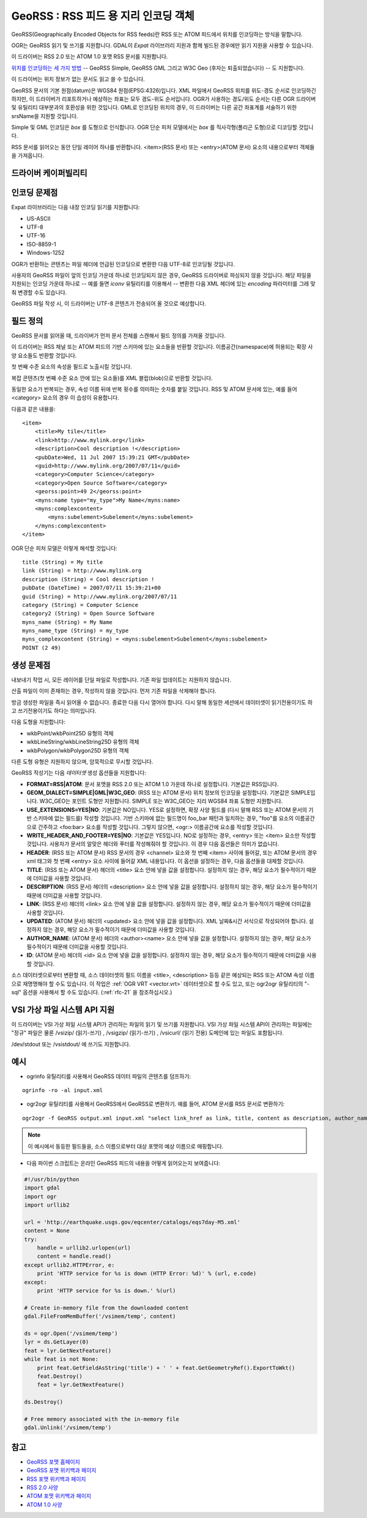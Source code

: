 .. _vector.georss:

GeoRSS : RSS 피드 용 지리 인코딩 객체
=====================================================

.. shortname:: GeoRSS

.. build_dependencies:: (읽기 지원에 libexpat 필요)

GeoRSS(Geographically Encoded Objects for RSS feeds)란 RSS 또는 ATOM 피드에서 위치를 인코딩하는 방식을 말합니다.

OGR는 GeoRSS 읽기 및 쓰기를 지원합니다. GDAL이 *Expat* 라이브러리 지원과 함께 빌드된 경우에만 읽기 지원을 사용할 수 있습니다.

이 드라이버는 RSS 2.0 또는 ATOM 1.0 포맷 RSS 문서를 지원합니다.

`위치를 인코딩하는 세 가지 방법 <https://georss.org/model.html>`_ -- GeoRSS Simple, GeoRSS GML 그리고 W3C Geo (후자는 퇴출되었습니다) -- 도 지원합니다.

이 드라이버는 위치 정보가 없는 문서도 읽고 쓸 수 있습니다.

GeoRSS 문서의 기본 원점(datum)은 WGS84 원점(EPSG:4326)입니다. XML 파일에서 GeoRSS 위치를 위도-경도 순서로 인코딩하긴 하지만, 이 드라이버가 리포트하거나 예상하는 좌표는 모두 경도-위도 순서입니다. OGR가 사용하는 경도/위도 순서는 다른 OGR 드라이버 및 유틸리티 대부분과의 호환성을 위한 것입니다. GML로 인코딩된 위치의 경우, 이 드라이버는 다른 공간 좌표계를 서술하기 위한 srsName을 지원할 것입니다.

Simple 및 GML 인코딩은 *box* 를 도형으로 인식합니다. OGR 단순 피처 모델에서는 *box* 를 직사각형(폴리곤 도형)으로 디코딩할 것입니다.

RSS 문서를 읽어오는 동안 단일 레이어 하나를 반환합니다. <item>(RSS 문서) 또는 <entry>(ATOM 문서) 요소의 내용으로부터 객체들을 가져옵니다.

드라이버 케이퍼빌리티
-------------------

.. supports_create::

.. supports_georeferencing::

.. supports_virtualio::

인코딩 문제점
---------------

Expat 라이브러리는 다음 내장 인코딩 읽기를 지원합니다:

-  US-ASCII
-  UTF-8
-  UTF-16
-  ISO-8859-1
-  Windows-1252

OGR가 반환하는 콘텐츠는 파일 헤더에 언급된 인코딩으로 변환한 다음 UTF-8로 인코딩될 것입니다.

사용자의 GeoRSS 파일이 앞의 인코딩 가운데 하나로 인코딩되지 않은 경우, GeoRSS 드라이버로 파싱되지 않을 것입니다. 해당 파일을 지원되는 인코딩 가운데 하나로 -- 예를 들면 *iconv* 유틸리티를 이용해서 -- 변환한 다음 XML 헤더에 있는 *encoding* 파라미터를 그레 맞춰 변경할 수도 있습니다.

GeoRSS 파일 작성 시, 이 드라이버는 UTF-8 콘텐츠가 전송되어 올 것으로 예상합니다.

필드 정의
-----------------

GeoRSS 문서를 읽어올 때, 드라이버가 먼저 문서 전체를 스캔해서 필드 정의를 가져올 것입니다.

이 드라이버는 RSS 채널 또는 ATOM 피드의 기반 스키마에 있는 요소들을 반환할 것입니다. 이름공간(namespace)에 허용되는 확장 사양 요소들도 반환할 것입니다.

첫 번째 수준 요소의 속성을 필드로 노출시킬 것입니다.

복잡 콘텐츠(첫 번째 수준 요소 안에 있는 요소들)를 XML 블랍(blob)으로 반환할 것입니다.

동일한 요소가 반복되는 경우, 속성 이름 뒤에 반복 횟수를 의미하는 숫자를 붙일 것입니다. RSS 및 ATOM 문서에 있는, 예를 들어 <category> 요소의 경우 이 습성이 유용합니다.

다음과 같은 내용을:

::

       <item>
           <title>My tile</title>
           <link>http://www.mylink.org</link>
           <description>Cool description !</description>
           <pubDate>Wed, 11 Jul 2007 15:39:21 GMT</pubDate>
           <guid>http://www.mylink.org/2007/07/11</guid>
           <category>Computer Science</category>
           <category>Open Source Software</category>
           <georss:point>49 2</georss:point>
           <myns:name type="my_type">My Name</myns:name>
           <myns:complexcontent>
               <myns:subelement>Subelement</myns:subelement>
           </myns:complexcontent>
       </item>

OGR 단순 피처 모델은 이렇게 해석할 것입니다:

::

     title (String) = My title
     link (String) = http://www.mylink.org
     description (String) = Cool description !
     pubDate (DateTime) = 2007/07/11 15:39:21+00
     guid (String) = http://www.mylink.org/2007/07/11
     category (String) = Computer Science
     category2 (String) = Open Source Software
     myns_name (String) = My Name
     myns_name_type (String) = my_type
     myns_complexcontent (String) = <myns:subelement>Subelement</myns:subelement>
     POINT (2 49)

생성 문제점
---------------

내보내기 작업 시, 모든 레이어를 단일 파일로 작성합니다. 기존 파일 업데이트는 지원하지 않습니다.

산출 파일이 이미 존재하는 경우, 작성하지 않을 것입니다. 먼저 기존 파일을 삭제해야 합니다.

방금 생성한 파일을 즉시 읽어올 수 없습니다. 종료한 다음 다시 열어야 합니다. 다시 말해 동일한 세션에서 데이터셋이 읽기전용이기도 하고 쓰기전용이기도 하다는 의미입니다.

다음 도형을 지원합니다:

-  wkbPoint/wkbPoint25D 유형의 객체
-  wkbLineString/wkbLineString25D 유형의 객체
-  wkbPolygon/wkbPolygon25D 유형의 객체

다른 도형 유형은 지원하지 않으며, 암묵적으로 무시할 것입니다.

GeoRSS 작성기는 다음 *데이터셋* 생성 옵션들을 지원합니다:

-  **FORMAT=RSS|ATOM**:
   문서 포맷을 RSS 2.0 또는 ATOM 1.0 가운데 하나로 설정합니다. 기본값은 RSS입니다.

-  **GEOM_DIALECT=SIMPLE|GML|W3C_GEO**: (RSS 또는 ATOM 문서)
   위치 정보의 인코딩을 설정합니다. 기본값은 SIMPLE입니다.
   W3C_GEO는 포인트 도형만 지원합니다.
   SIMPLE 또는 W3C_GEO는 지리 WGS84 좌표 도형만 지원합니다.

-  **USE_EXTENSIONS=YES|NO**:
   기본값은 NO입니다. YES로 설정하면, 확장 사양 필드를 (다시 말해 RSS 또는 ATOM 문서의 기반 스키마에 없는 필드를) 작성할 것입니다. 기반 스키마에 없는 필드명이 foo_bar 패턴과 일치하는 경우, "foo"를 요소의 이름공간으로 간주하고 <foo:bar> 요소를 작성할 것입니다. 그렇지 않으면, <ogr:> 이름공간에 요소를 작성할 것입니다.

-  **WRITE_HEADER_AND_FOOTER=YES|NO**:
   기본값은 YES입니다. NO로 설정하는 경우, <entry> 또는 <item> 요소만 작성할 것입니다. 사용자가 문서의 알맞은 헤더와 푸터를 작성해줘야 할 것입니다. 이 경우 다음 옵션들은 의미가 없습니다.

-  **HEADER**: (RSS 또는 ATOM 문서)
   RSS 문서의 경우 <channel> 요소와 첫 번째 <item> 사이에 들어갈, 또는 ATOM 문서의 경우 xml 태그와 첫 번째 <entry> 요소 사이에 들어갈 XML 내용입니다. 이 옵션을 설정하는 경우, 다음 옵션들을 대체할 것입니다.

-  **TITLE**: (RSS 또는 ATOM 문서)
   헤더의 <title> 요소 안에 넣을 값을 설정합니다. 설정하지 않는 경우, 해당 요소가 필수적이기 때문에 더미값을 사용할 것입니다.

-  **DESCRIPTION**: (RSS 문서)
   헤더의 <description> 요소 안에 넣을 값을 설정합니다. 설정하지 않는 경우, 해당 요소가 필수적이기 때문에 더미값을 사용할 것입니다.

-  **LINK**: (RSS 문서)
   헤더의 <link> 요소 안에 넣을 값을 설정합니다. 설정하지 않는 경우, 해당 요소가 필수적이기 때문에 더미값을 사용할 것입니다.

-  **UPDATED**: (ATOM 문서)
   헤더의 <updated> 요소 안에 넣을 값을 설정합니다. XML 날짜&시간 서식으로 작성되어야 합니다. 설정하지 않는 경우, 해당 요소가 필수적이기 때문에 더미값을 사용할 것입니다.

-  **AUTHOR_NAME**: (ATOM 문서)
   헤더의 <author><name> 요소 안에 넣을 값을 설정합니다. 설정하지 않는 경우, 해당 요소가 필수적이기 때문에 더미값을 사용할 것입니다.

-  **ID**: (ATOM 문서)
   헤더의 <id> 요소 안에 넣을 값을 설정합니다. 설정하지 않는 경우, 해당 요소가 필수적이기 때문에 더미값을 사용할 것입니다.

소스 데이터셋으로부터 변환할 때, 소스 데이터셋의 필드 이름을 <title>, <description> 등등 같은 예상되는 RSS 또는 ATOM 속성 이름으로 재명명해야 할 수도 있습니다. 이 작업은 :ref:`OGR VRT <vector.vrt>` 데이터셋으로 할 수도 있고, 또는 ogr2ogr 유틸리티의 "-sql" 옵션을 사용해서 할 수도 있습니다. (:ref:`rfc-21` 을 참조하십시오.)

VSI 가상 파일 시스템 API 지원
-----------------------------------

이 드라이버는 VSI 가상 파일 시스템 API가 관리하는 파일의 읽기 및 쓰기를 지원합니다. VSI 가상 파일 시스템 API이 관리하는 파일에는 "정규" 파일은 물론 /vsizip/ (읽기-쓰기) , /vsigzip/ (읽기-쓰기) , /vsicurl/ (읽기 전용) 도메인에 있는 파일도 포함됩니다.

/dev/stdout 또는 /vsistdout/ 에 쓰기도 지원합니다.

예시
-------

-  ogrinfo 유틸리티를 사용해서 GeoRSS 데이터 파일의 콘텐츠를 덤프하기:

::

   ogrinfo -ro -al input.xml

-  ogr2ogr 유틸리티를 사용해서 GeoRSS에서 GeoRSS로 변환하기. 예를 들어, ATOM 문서를 RSS 문서로 변환하기:

::

   ogr2ogr -f GeoRSS output.xml input.xml "select link_href as link, title, content as description, author_name as author, id as guid from georss"

.. note::

   이 예시에서 동등한 필드들을, 소스 이름으로부터 대상 포맷의 예상 이름으로 매핑합니다.

-  다음 파이썬 스크립트는 온라인 GeoRSS 피드의 내용을 어떻게 읽어오는지 보여줍니다:

.. code-block:: python

       #!/usr/bin/python
       import gdal
       import ogr
       import urllib2

       url = 'http://earthquake.usgs.gov/eqcenter/catalogs/eqs7day-M5.xml'
       content = None
       try:
           handle = urllib2.urlopen(url)
           content = handle.read()
       except urllib2.HTTPError, e:
           print 'HTTP service for %s is down (HTTP Error: %d)' % (url, e.code)
       except:
           print 'HTTP service for %s is down.' %(url)

       # Create in-memory file from the downloaded content
       gdal.FileFromMemBuffer('/vsimem/temp', content)

       ds = ogr.Open('/vsimem/temp')
       lyr = ds.GetLayer(0)
       feat = lyr.GetNextFeature()
       while feat is not None:
           print feat.GetFieldAsString('title') + ' ' + feat.GetGeometryRef().ExportToWkt()
           feat.Destroy()
           feat = lyr.GetNextFeature()

       ds.Destroy()

       # Free memory associated with the in-memory file
       gdal.Unlink('/vsimem/temp')

참고
--------

-  `GeoRSS 포맷 홈페이지 <https://georss.org/>`_

-  `GeoRSS 포맷 위키백과 페이지 <http://en.wikipedia.org/wiki/GeoRSS>`_

-  `RSS 포맷 위키백과 페이지 <http://en.wikipedia.org/wiki/RSS>`_

-  `RSS 2.0 사양 <http://www.rssboard.org/rss-specification>`_

-  `ATOM 포맷 위키백과 페이지 <http://en.wikipedia.org/wiki/ATOM_(standard)>`_

-  `ATOM 1.0 사양 <http://www.ietf.org/rfc/rfc4287.txt>`_

